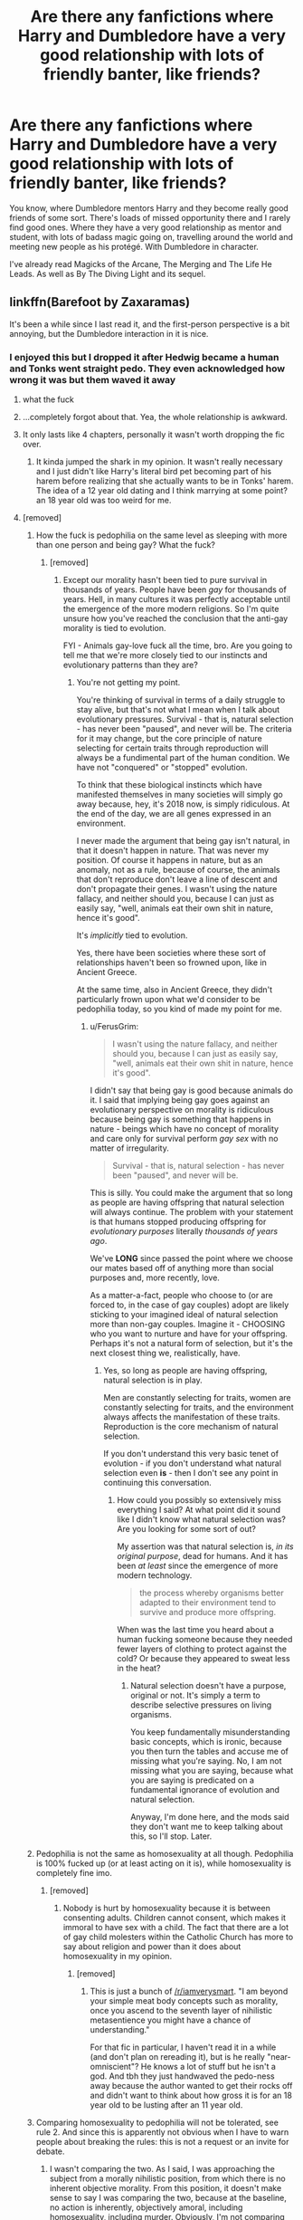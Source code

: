 #+TITLE: Are there any fanfictions where Harry and Dumbledore have a very good relationship with lots of friendly banter, like friends?

* Are there any fanfictions where Harry and Dumbledore have a very good relationship with lots of friendly banter, like friends?
:PROPERTIES:
:Score: 70
:DateUnix: 1536044277.0
:DateShort: 2018-Sep-04
:FlairText: Request
:END:
You know, where Dumbledore mentors Harry and they become really good friends of some sort. There's loads of missed opportunity there and I rarely find good ones. Where they have a very good relationship as mentor and student, with lots of badass magic going on, travelling around the world and meeting new people as his protégé. With Dumbledore in character.

I've already read Magicks of the Arcane, The Merging and The Life He Leads. As well as By The Diving Light and its sequel.


** linkffn(Barefoot by Zaxaramas)

It's been a while since I last read it, and the first-person perspective is a bit annoying, but the Dumbledore interaction in it is nice.
:PROPERTIES:
:Author: ElusiveGuy
:Score: 19
:DateUnix: 1536046148.0
:DateShort: 2018-Sep-04
:END:

*** I enjoyed this but I dropped it after Hedwig became a human and Tonks went straight pedo. They even acknowledged how wrong it was but them waved it away
:PROPERTIES:
:Author: aaronhowser1
:Score: 33
:DateUnix: 1536058057.0
:DateShort: 2018-Sep-04
:END:

**** what the fuck
:PROPERTIES:
:Author: funnyunfunny
:Score: 21
:DateUnix: 1536061111.0
:DateShort: 2018-Sep-04
:END:


**** ...completely forgot about that. Yea, the whole relationship is awkward.
:PROPERTIES:
:Author: ElusiveGuy
:Score: 13
:DateUnix: 1536059393.0
:DateShort: 2018-Sep-04
:END:


**** It only lasts like 4 chapters, personally it wasn't worth dropping the fic over.
:PROPERTIES:
:Author: Ironworkshop
:Score: -1
:DateUnix: 1536075614.0
:DateShort: 2018-Sep-04
:END:

***** It kinda jumped the shark in my opinion. It wasn't really necessary and I just didn't like Harry's literal bird pet becoming part of his harem before realizing that she actually wants to be in Tonks' harem. The idea of a 12 year old dating and I think marrying at some point? an 18 year old was too weird for me.
:PROPERTIES:
:Author: aaronhowser1
:Score: 11
:DateUnix: 1536076247.0
:DateShort: 2018-Sep-04
:END:


**** [removed]
:PROPERTIES:
:Score: -17
:DateUnix: 1536076428.0
:DateShort: 2018-Sep-04
:END:

***** How the fuck is pedophilia on the same level as sleeping with more than one person and being gay? What the fuck?
:PROPERTIES:
:Author: FerusGrim
:Score: 11
:DateUnix: 1536077155.0
:DateShort: 2018-Sep-04
:END:

****** [removed]
:PROPERTIES:
:Score: -4
:DateUnix: 1536079548.0
:DateShort: 2018-Sep-04
:END:

******* Except our morality hasn't been tied to pure survival in thousands of years. People have been /gay/ for thousands of years. Hell, in many cultures it was perfectly acceptable until the emergence of the more modern religions. So I'm quite unsure how you've reached the conclusion that the anti-gay morality is tied to evolution.

FYI - Animals gay-love fuck all the time, bro. Are you going to tell me that we're more closely tied to our instincts and evolutionary patterns than they are?
:PROPERTIES:
:Author: FerusGrim
:Score: 6
:DateUnix: 1536093247.0
:DateShort: 2018-Sep-05
:END:

******** You're not getting my point.

You're thinking of survival in terms of a daily struggle to stay alive, but that's not what I mean when I talk about evolutionary pressures. Survival - that is, natural selection - has never been "paused", and never will be. The criteria for it may change, but the core principle of nature selecting for certain traits through reproduction will always be a fundimental part of the human condition. We have not "conquered" or "stopped" evolution.

To think that these biological instincts which have manifested themselves in many societies will simply go away because, hey, it's 2018 now, is simply ridiculous. At the end of the day, we are all genes expressed in an environment.

I never made the argument that being gay isn't natural, in that it doesn't happen in nature. That was never my position. Of course it happens in nature, but as an anomaly, not as a rule, because of course, the animals that don't reproduce don't leave a line of descent and don't propagate their genes. I wasn't using the nature fallacy, and neither should you, because I can just as easily say, "well, animals eat their own shit in nature, hence it's good".

It's /implicitly/ tied to evolution.

Yes, there have been societies where these sort of relationships haven't been so frowned upon, like in Ancient Greece.

At the same time, also in Ancient Greece, they didn't particularly frown upon what we'd consider to be pedophilia today, so you kind of made my point for me.
:PROPERTIES:
:Author: VeelaBeGone
:Score: -3
:DateUnix: 1536094173.0
:DateShort: 2018-Sep-05
:END:

********* u/FerusGrim:
#+begin_quote
  I wasn't using the nature fallacy, and neither should you, because I can just as easily say, "well, animals eat their own shit in nature, hence it's good".
#+end_quote

I didn't say that being gay is good because animals do it. I said that implying being gay goes against an evolutionary perspective on morality is ridiculous because being gay is something that happens in nature - beings which have no concept of morality and care only for survival perform /gay sex/ with no matter of irregularity.

#+begin_quote
  Survival - that is, natural selection - has never been "paused", and never will be.
#+end_quote

This is silly. You could make the argument that so long as people are having offspring that natural selection will always continue. The problem with your statement is that humans stopped producing offspring for /evolutionary purposes/ literally /thousands of years ago/.

We've *LONG* since passed the point where we choose our mates based off of anything more than social purposes and, more recently, love.

As a matter-a-fact, people who choose to (or are forced to, in the case of gay couples) adopt are likely sticking to your imagined ideal of natural selection more than non-gay couples. Imagine it - CHOOSING who you want to nurture and have for your offspring. Perhaps it's not a natural form of selection, but it's the next closest thing we, realistically, have.
:PROPERTIES:
:Author: FerusGrim
:Score: 4
:DateUnix: 1536094558.0
:DateShort: 2018-Sep-05
:END:

********** Yes, so long as people are having offspring, natural selection is in play.

Men are constantly selecting for traits, women are constantly selecting for traits, and the environment always affects the manifestation of these traits. Reproduction is the core mechanism of natural selection.

If you don't understand this very basic tenet of evolution - if you don't understand what natural selection even *is* - then I don't see any point in continuing this conversation.
:PROPERTIES:
:Author: VeelaBeGone
:Score: 0
:DateUnix: 1536095915.0
:DateShort: 2018-Sep-05
:END:

*********** How could you possibly so extensively miss everything I said? At what point did it sound like I didn't know what natural selection was? Are you looking for some sort of out?

My assertion was that natural selection is, /in its original purpose/, dead for humans. And it has been /at least/ since the emergence of more modern technology.

#+begin_quote
  the process whereby organisms better adapted to their environment tend to survive and produce more offspring.
#+end_quote

When was the last time you heard about a human fucking someone because they needed fewer layers of clothing to protect against the cold? Or because they appeared to sweat less in the heat?
:PROPERTIES:
:Author: FerusGrim
:Score: 3
:DateUnix: 1536096219.0
:DateShort: 2018-Sep-05
:END:

************ Natural selection doesn't have a purpose, original or not. It's simply a term to describe selective pressures on living organisms.

You keep fundamentally misunderstanding basic concepts, which is ironic, because you then turn the tables and accuse me of missing what you're saying. No, I am not missing what you are saying, because what you are saying is predicated on a fundamental ignorance of evolution and natural selection.

Anyway, I'm done here, and the mods said they don't want me to keep talking about this, so I'll stop. Later.
:PROPERTIES:
:Author: VeelaBeGone
:Score: 0
:DateUnix: 1536106613.0
:DateShort: 2018-Sep-05
:END:


***** Pedophilia is not the same as homosexuality at all though. Pedophilia is 100% fucked up (or at least acting on it is), while homosexuality is completely fine imo.
:PROPERTIES:
:Author: aaronhowser1
:Score: 21
:DateUnix: 1536076466.0
:DateShort: 2018-Sep-04
:END:

****** [removed]
:PROPERTIES:
:Score: -20
:DateUnix: 1536078550.0
:DateShort: 2018-Sep-04
:END:

******* Nobody is hurt by homosexuality because it is between consenting adults. Children cannot consent, which makes it immoral to have sex with a child. The fact that there are a lot of gay child molesters within the Catholic Church has more to say about religion and power than it does about homosexuality in my opinion.
:PROPERTIES:
:Author: aaronhowser1
:Score: 12
:DateUnix: 1536079116.0
:DateShort: 2018-Sep-04
:END:

******** [removed]
:PROPERTIES:
:Score: -11
:DateUnix: 1536080220.0
:DateShort: 2018-Sep-04
:END:

********* This is just a bunch of [[/r/iamverysmart]]. "I am beyond your simple meat body concepts such as morality, once you ascend to the seventh layer of nihilistic metasentience you might have a chance of understanding."

For that fic in particular, I haven't read it in a while (and don't plan on rereading it), but is he really "near-omniscient"? He knows a lot of stuff but he isn't a god. And tbh they just handwaved the pedo-ness away because the author wanted to get their rocks off and didn't want to think about how gross it is for an 18 year old to be lusting after an 11 year old.
:PROPERTIES:
:Author: aaronhowser1
:Score: 13
:DateUnix: 1536080585.0
:DateShort: 2018-Sep-04
:END:


***** Comparing homosexuality to pedophilia will not be tolerated, see rule 2. And since this is apparently not obvious when I have to warn people about breaking the rules: this is not a request or an invite for debate.
:PROPERTIES:
:Author: denarii
:Score: 6
:DateUnix: 1536096189.0
:DateShort: 2018-Sep-05
:END:

****** I wasn't comparing the two. As I said, I was approaching the subject from a morally nihilistic position, from which there is no inherent objective morality. From this position, it doesn't make sense to say I was comparing the two, because at the baseline, no action is inherently, objectively amoral, including homosexuality, including murder. Obviously, I'm not comparing homosexuality with murder here, right? All I was doing is taking a more realistic look at morality in general. Do you see what I'm saying?

Regardless, I'll stop talking about this in general, if you still thinks it violates the rules. I don't really care one way or another, and the conversation was getting pretty stale anyway.
:PROPERTIES:
:Author: VeelaBeGone
:Score: -1
:DateUnix: 1536098774.0
:DateShort: 2018-Sep-05
:END:


*** [[https://www.fanfiction.net/s/11364705/1/][*/Barefoot/*]] by [[https://www.fanfiction.net/u/5569435/Zaxaramas][/Zaxaramas/]]

#+begin_quote
  Harry has the ability to learn the history of any object he touches, whether he wants to or not.
#+end_quote

^{/Site/:} ^{fanfiction.net} ^{*|*} ^{/Category/:} ^{Harry} ^{Potter} ^{*|*} ^{/Rated/:} ^{Fiction} ^{M} ^{*|*} ^{/Chapters/:} ^{51} ^{*|*} ^{/Words/:} ^{143,191} ^{*|*} ^{/Reviews/:} ^{2,434} ^{*|*} ^{/Favs/:} ^{7,813} ^{*|*} ^{/Follows/:} ^{9,608} ^{*|*} ^{/Updated/:} ^{1/10} ^{*|*} ^{/Published/:} ^{7/7/2015} ^{*|*} ^{/id/:} ^{11364705} ^{*|*} ^{/Language/:} ^{English} ^{*|*} ^{/Genre/:} ^{Adventure} ^{*|*} ^{/Characters/:} ^{Harry} ^{P.,} ^{N.} ^{Tonks} ^{*|*} ^{/Download/:} ^{[[http://www.ff2ebook.com/old/ffn-bot/index.php?id=11364705&source=ff&filetype=epub][EPUB]]} ^{or} ^{[[http://www.ff2ebook.com/old/ffn-bot/index.php?id=11364705&source=ff&filetype=mobi][MOBI]]}

--------------

*FanfictionBot*^{2.0.0-beta} | [[https://github.com/tusing/reddit-ffn-bot/wiki/Usage][Usage]]
:PROPERTIES:
:Author: FanfictionBot
:Score: 4
:DateUnix: 1536046210.0
:DateShort: 2018-Sep-04
:END:


** linkffn(The Mind Arts) isn't complete but does have a lot of DD mentoring Harry. He's a little OP but from what you've read so far it sounds like you're fine with that.
:PROPERTIES:
:Author: metaridley18
:Score: 13
:DateUnix: 1536081723.0
:DateShort: 2018-Sep-04
:END:

*** I would like to double down on mind arts, it's my favourite portrayal of Dumbledore as a mentor and probably my 3rd favourite fanfic mentor overall (Beaten out by Voldemort, twice)

He is really open and up-front about some of his own flaws and paths to power, but still has that /distinct/ tone of mysterious and secretive old wizard. He tells Harry about his similarities to Riddle, and his worries about Harry potentially abusing his powers pretty early. He similarly allows Harry access to a lot of magical materials whilst still very obviously observing everything he reads.
:PROPERTIES:
:Author: spliffay666
:Score: 7
:DateUnix: 1536104854.0
:DateShort: 2018-Sep-05
:END:


*** [[https://www.fanfiction.net/s/12740667/1/][*/The Mind Arts/*]] by [[https://www.fanfiction.net/u/7769074/Wu-Gang][/Wu Gang/]]

#+begin_quote
  What is more terrifying? A wizard who can kick down your door or a wizard who can look at you and know your every thought? Harry's journey into the mind arts begins with a bout of accidental magic and he practices it and hungers for the feelings it brings. [Major Canon Divergences beginning Third Year.]
#+end_quote

^{/Site/:} ^{fanfiction.net} ^{*|*} ^{/Category/:} ^{Harry} ^{Potter} ^{*|*} ^{/Rated/:} ^{Fiction} ^{T} ^{*|*} ^{/Chapters/:} ^{18} ^{*|*} ^{/Words/:} ^{161,047} ^{*|*} ^{/Reviews/:} ^{993} ^{*|*} ^{/Favs/:} ^{3,836} ^{*|*} ^{/Follows/:} ^{5,100} ^{*|*} ^{/Updated/:} ^{8/28} ^{*|*} ^{/Published/:} ^{11/27/2017} ^{*|*} ^{/id/:} ^{12740667} ^{*|*} ^{/Language/:} ^{English} ^{*|*} ^{/Genre/:} ^{Romance/Supernatural} ^{*|*} ^{/Characters/:} ^{Harry} ^{P.,} ^{Albus} ^{D.,} ^{Daphne} ^{G.,} ^{Gellert} ^{G.} ^{*|*} ^{/Download/:} ^{[[http://www.ff2ebook.com/old/ffn-bot/index.php?id=12740667&source=ff&filetype=epub][EPUB]]} ^{or} ^{[[http://www.ff2ebook.com/old/ffn-bot/index.php?id=12740667&source=ff&filetype=mobi][MOBI]]}

--------------

*FanfictionBot*^{2.0.0-beta} | [[https://github.com/tusing/reddit-ffn-bot/wiki/Usage][Usage]]
:PROPERTIES:
:Author: FanfictionBot
:Score: 2
:DateUnix: 1536081733.0
:DateShort: 2018-Sep-04
:END:


** Way AU and written before book 6 was published but "Harry Potter: Dark Memories" has a really good Harry/Dumbledore mentor/not-quite-friendship-but-close relationship. linkffn(3655940)

It's actually and all-time favorite of mine and I go back and reread it on a regular basis. And it's complete and not badly written so there's that going for it as well!
:PROPERTIES:
:Author: Serenova
:Score: 14
:DateUnix: 1536059900.0
:DateShort: 2018-Sep-04
:END:

*** [[https://www.fanfiction.net/s/3655940/1/][*/Harry Potter: Dark Memories/*]] by [[https://www.fanfiction.net/u/1201799/Blueowl][/Blueowl/]]

#+begin_quote
  Voldemort didn't just give Harry some of his powers that night. He gave him all of his memories. With them, his allies and friends, Harry shall change the Wizarding World like no one ever before. LightHarry. GoodDumbledore. Chaotic magic. COMPLETE!
#+end_quote

^{/Site/:} ^{fanfiction.net} ^{*|*} ^{/Category/:} ^{Harry} ^{Potter} ^{*|*} ^{/Rated/:} ^{Fiction} ^{T} ^{*|*} ^{/Chapters/:} ^{57} ^{*|*} ^{/Words/:} ^{301,128} ^{*|*} ^{/Reviews/:} ^{4,695} ^{*|*} ^{/Favs/:} ^{8,434} ^{*|*} ^{/Follows/:} ^{4,030} ^{*|*} ^{/Updated/:} ^{7/14/2010} ^{*|*} ^{/Published/:} ^{7/13/2007} ^{*|*} ^{/Status/:} ^{Complete} ^{*|*} ^{/id/:} ^{3655940} ^{*|*} ^{/Language/:} ^{English} ^{*|*} ^{/Genre/:} ^{Adventure} ^{*|*} ^{/Characters/:} ^{Harry} ^{P.} ^{*|*} ^{/Download/:} ^{[[http://www.ff2ebook.com/old/ffn-bot/index.php?id=3655940&source=ff&filetype=epub][EPUB]]} ^{or} ^{[[http://www.ff2ebook.com/old/ffn-bot/index.php?id=3655940&source=ff&filetype=mobi][MOBI]]}

--------------

*FanfictionBot*^{2.0.0-beta} | [[https://github.com/tusing/reddit-ffn-bot/wiki/Usage][Usage]]
:PROPERTIES:
:Author: FanfictionBot
:Score: 6
:DateUnix: 1536060000.0
:DateShort: 2018-Sep-04
:END:


*** Is it completely gen or there's some semblance of romance somewhere along the fic?
:PROPERTIES:
:Author: nauze18
:Score: 1
:DateUnix: 1536126445.0
:DateShort: 2018-Sep-05
:END:

**** There isn't really any romance at all. Non-cannon pairings come up in the Epilogue and there's a few /hints/ of stuff, but nothing I would say even puts it remotely close to the romance genre.
:PROPERTIES:
:Author: Serenova
:Score: 1
:DateUnix: 1536179762.0
:DateShort: 2018-Sep-06
:END:


** Definitely linkffn(Where in the world is Harry Potter) and it's sequels. Especially the third one. It's crack, but they're great.
:PROPERTIES:
:Author: AskMeAboutKtizo
:Score: 6
:DateUnix: 1536073969.0
:DateShort: 2018-Sep-04
:END:

*** [[https://www.fanfiction.net/s/2354771/1/][*/Where in the World is Harry Potter?/*]] by [[https://www.fanfiction.net/u/649528/nonjon][/nonjon/]]

#+begin_quote
  COMPLETE. PostOotP. Harry Potter fulfilled the prophecy and has since disappeared. Or has he? Tonks and Hermione are the lead Order members continuously hoping to track him down. The question is: can they keep up with him?
#+end_quote

^{/Site/:} ^{fanfiction.net} ^{*|*} ^{/Category/:} ^{Harry} ^{Potter} ^{*|*} ^{/Rated/:} ^{Fiction} ^{M} ^{*|*} ^{/Chapters/:} ^{16} ^{*|*} ^{/Words/:} ^{54,625} ^{*|*} ^{/Reviews/:} ^{1,125} ^{*|*} ^{/Favs/:} ^{4,015} ^{*|*} ^{/Follows/:} ^{1,084} ^{*|*} ^{/Updated/:} ^{4/30/2005} ^{*|*} ^{/Published/:} ^{4/16/2005} ^{*|*} ^{/Status/:} ^{Complete} ^{*|*} ^{/id/:} ^{2354771} ^{*|*} ^{/Language/:} ^{English} ^{*|*} ^{/Genre/:} ^{Humor} ^{*|*} ^{/Download/:} ^{[[http://www.ff2ebook.com/old/ffn-bot/index.php?id=2354771&source=ff&filetype=epub][EPUB]]} ^{or} ^{[[http://www.ff2ebook.com/old/ffn-bot/index.php?id=2354771&source=ff&filetype=mobi][MOBI]]}

--------------

*FanfictionBot*^{2.0.0-beta} | [[https://github.com/tusing/reddit-ffn-bot/wiki/Usage][Usage]]
:PROPERTIES:
:Author: FanfictionBot
:Score: 1
:DateUnix: 1536073983.0
:DateShort: 2018-Sep-04
:END:


** linkffn(We, Harry Potter by wille179) is my creation, and while it doesn't have very much yet, Dumbledore and Harry are growing closer.
:PROPERTIES:
:Author: wille179
:Score: 10
:DateUnix: 1536064333.0
:DateShort: 2018-Sep-04
:END:

*** [[https://www.fanfiction.net/s/12610360/1/][*/We, Harry Potter/*]] by [[https://www.fanfiction.net/u/5192205/wille179][/wille179/]]

#+begin_quote
  Down in the Chamber of Secrets, as Harry was dying from the basilisk venom, something awoke within his blood that began changing him, body, mind, and soul. The destruction of the horcrux in his head kicked that process in the metaphorical balls. Now, what are Harry, Harry, Harry, Harry, and Harry to do as a literal five-headed dragon? (some fluff, no bashing, not power wank.)
#+end_quote

^{/Site/:} ^{fanfiction.net} ^{*|*} ^{/Category/:} ^{Harry} ^{Potter} ^{*|*} ^{/Rated/:} ^{Fiction} ^{T} ^{*|*} ^{/Chapters/:} ^{8} ^{*|*} ^{/Words/:} ^{37,975} ^{*|*} ^{/Reviews/:} ^{108} ^{*|*} ^{/Favs/:} ^{433} ^{*|*} ^{/Follows/:} ^{607} ^{*|*} ^{/Updated/:} ^{6/5} ^{*|*} ^{/Published/:} ^{8/11/2017} ^{*|*} ^{/id/:} ^{12610360} ^{*|*} ^{/Language/:} ^{English} ^{*|*} ^{/Genre/:} ^{Friendship/Humor} ^{*|*} ^{/Characters/:} ^{Harry} ^{P.,} ^{Ron} ^{W.,} ^{Hermione} ^{G.,} ^{Rubeus} ^{H.} ^{*|*} ^{/Download/:} ^{[[http://www.ff2ebook.com/old/ffn-bot/index.php?id=12610360&source=ff&filetype=epub][EPUB]]} ^{or} ^{[[http://www.ff2ebook.com/old/ffn-bot/index.php?id=12610360&source=ff&filetype=mobi][MOBI]]}

--------------

*FanfictionBot*^{2.0.0-beta} | [[https://github.com/tusing/reddit-ffn-bot/wiki/Usage][Usage]]
:PROPERTIES:
:Author: FanfictionBot
:Score: 3
:DateUnix: 1536064351.0
:DateShort: 2018-Sep-04
:END:


*** hahahaha, how did you even come up with that premise? this story is great.
:PROPERTIES:
:Author: bernstien
:Score: 3
:DateUnix: 1536085474.0
:DateShort: 2018-Sep-04
:END:

**** A, I've read other Dragon!Harry stories, and B, I listen to /Welcome to Nightvale/. There's a literal, five-headed dragon in that and I thought that sounded like a good idea to try.
:PROPERTIES:
:Author: wille179
:Score: 3
:DateUnix: 1536086185.0
:DateShort: 2018-Sep-04
:END:


** [[https://forums.sufficientvelocity.com/threads/umbrus-shade-the-incredibly-annoyed-ravenclaw-harry-potter-si.48980/page-169#post-11285149]]

​

This is a really good SI where he gets along with a canon Dumbledore.
:PROPERTIES:
:Author: username_matt
:Score: 2
:DateUnix: 1536103448.0
:DateShort: 2018-Sep-05
:END:


** Well it's not HARRY, it's Hermione, but it does have lots of main character and Dumbledore banter friendship fluffiness yes it does! :) It's called PARSELMOUTH OF GRYFFINDOR and it is made by my best friend Achille!

linkffn([[https://www.fanfiction.net/s/12682621/1/The-Parselmouth-of-Gryffindor]])
:PROPERTIES:
:Score: 2
:DateUnix: 1536075269.0
:DateShort: 2018-Sep-04
:END:

*** Thanks, I'll check it out. I love hermione
:PROPERTIES:
:Score: 1
:DateUnix: 1536160932.0
:DateShort: 2018-Sep-05
:END:
